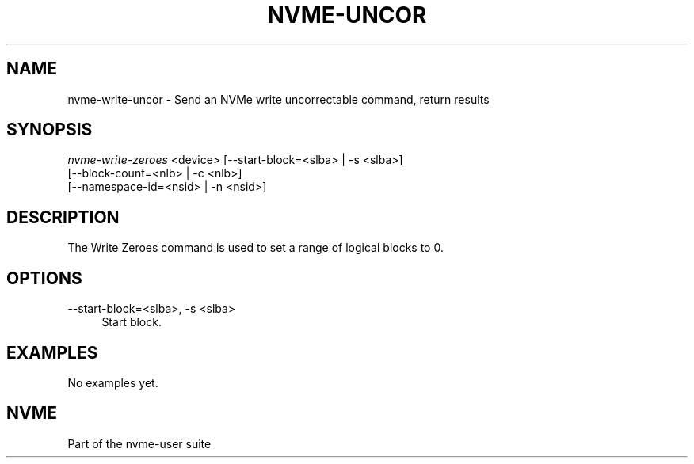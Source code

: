 '\" t
.\"     Title: nvme-uncor
.\"    Author: [FIXME: author] [see http://docbook.sf.net/el/author]
.\" Generator: DocBook XSL Stylesheets v1.78.1 <http://docbook.sf.net/>
.\"      Date: 10/21/2016
.\"    Manual: NVMe Manual
.\"    Source: NVMe
.\"  Language: English
.\"
.TH "NVME\-UNCOR" "1" "10/21/2016" "NVMe" "NVMe Manual"
.\" -----------------------------------------------------------------
.\" * Define some portability stuff
.\" -----------------------------------------------------------------
.\" ~~~~~~~~~~~~~~~~~~~~~~~~~~~~~~~~~~~~~~~~~~~~~~~~~~~~~~~~~~~~~~~~~
.\" http://bugs.debian.org/507673
.\" http://lists.gnu.org/archive/html/groff/2009-02/msg00013.html
.\" ~~~~~~~~~~~~~~~~~~~~~~~~~~~~~~~~~~~~~~~~~~~~~~~~~~~~~~~~~~~~~~~~~
.ie \n(.g .ds Aq \(aq
.el       .ds Aq '
.\" -----------------------------------------------------------------
.\" * set default formatting
.\" -----------------------------------------------------------------
.\" disable hyphenation
.nh
.\" disable justification (adjust text to left margin only)
.ad l
.\" -----------------------------------------------------------------
.\" * MAIN CONTENT STARTS HERE *
.\" -----------------------------------------------------------------
.SH "NAME"
nvme-write-uncor \- Send an NVMe write uncorrectable command, return results
.SH "SYNOPSIS"
.sp
.nf
\fInvme\-write\-zeroes\fR <device> [\-\-start\-block=<slba> | \-s <slba>]
                        [\-\-block\-count=<nlb> | \-c <nlb>]
                        [\-\-namespace\-id=<nsid> | \-n <nsid>]
.fi
.SH "DESCRIPTION"
.sp
The Write Zeroes command is used to set a range of logical blocks to 0\&.
.SH "OPTIONS"
.PP
\-\-start\-block=<slba>, \-s <slba>
.RS 4
Start block\&.
.RE
.SH "EXAMPLES"
.sp
No examples yet\&.
.SH "NVME"
.sp
Part of the nvme\-user suite
